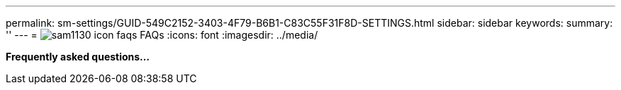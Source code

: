 ---
permalink: sm-settings/GUID-549C2152-3403-4F79-B6B1-C83C55F31F8D-SETTINGS.html
sidebar: sidebar
keywords: 
summary: ''
---
= image:../media/sam1130-icon-faqs.gif[] FAQs
:icons: font
:imagesdir: ../media/

*Frequently asked questions...*
